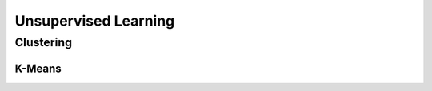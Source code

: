 Unsupervised Learning
=====================

Clustering
----------

K-Means
**************************